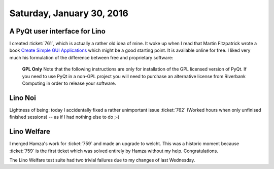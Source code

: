 ==========================
Saturday, January 30, 2016
==========================


A PyQt user interface for Lino
==============================

I created :ticket:`761`, which is actually a rather old idea of mine.
It woke up when I read that Martin Fitzpatrick wrote a book `Create
Simple GUI Applications
<https://leanpub.com/create-simple-gui-applications/read#leanpub-auto-introduction>`_
which might be a good starting point. It is available online for free.
I liked very much his formulation of the difference between free and
proprietary software:

  **GPL Only** Note that the following instructions are only for
  installation of the GPL licensed version of PyQt. If you need to use
  PyQt in a non-GPL project you will need to purchase an alternative
  license from Riverbank Computing in order to release your software.


Lino Noi
========

Lightness of being: today I accidentally fixed a rather unimportant
issue :ticket:`762` (Worked hours when only unfinised finished
sessions) -- as if I had nothing else to do ;-)

Lino Welfare
============

I merged Hamza's work for :ticket:`759` and made an upgrade to
welcht. This was a historic moment because :ticket:`759` is the first
ticket which was solved entirely by Hamza without my
help. Congratulations.

The Lino Welfare test suite had two trivial failures due to my changes
of last Wednesday.
